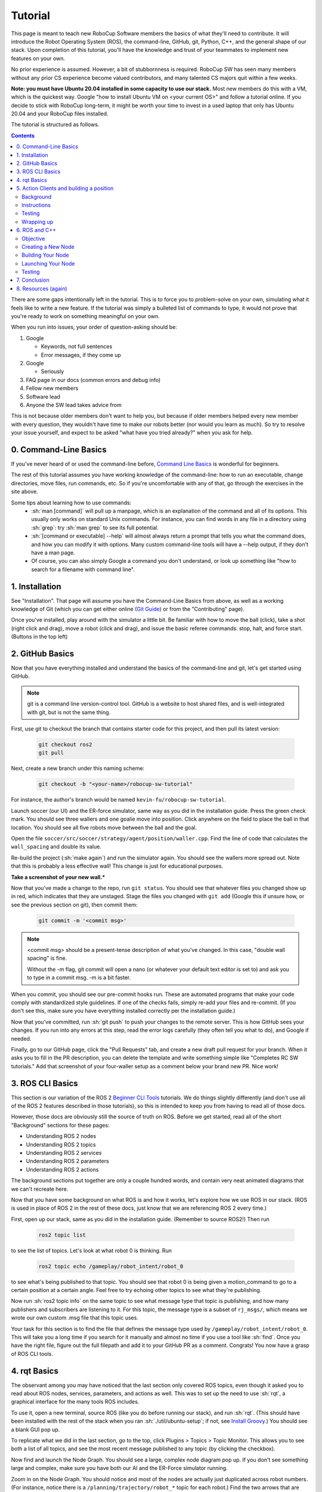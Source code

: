 .. role:: sh(code)
   :language: sh

.. role:: cpp(code)
   :language: cpp

.. role:: cmake(code)
   :language: cmake

Tutorial
=============

This page is meant to teach new RoboCup Software members the basics of what
they'll need to contribute. It will introduce the Robot Operating System (ROS),
the command-line, GitHub, git, Python, C++, and the general shape of our stack.
Upon completion of this tutorial, you'll have the knowledge and trust of your
teammates to implement new features on your own.

No prior experience is assumed. However, a bit of stubbornness is required.
RoboCup SW has seen many members without any prior CS experience become valued
contributors, and many talented CS majors quit within a few weeks.

**Note: you must have Ubuntu 20.04 installed in some capacity to use our
stack.** Most new members do this with a VM, which is the quickest way. Google
"how to install Ubuntu VM on <your current OS>" and follow a tutorial online.
If you decide to stick with RoboCup long-term, it might be worth your time to
invest in a used laptop that only has Ubuntu 20.04 and your RoboCup files
installed.

The tutorial is structured as follows.

.. contents::

There are some gaps intentionally left in the tutorial. This is to force you to
problem-solve on your own, simulating what it feels like to write a new feature.
If the tutorial was simply a bulleted list of commands to type, it would not
prove that you're ready to work on something meaningful on your own.

When you run into issues, your order of question-asking should be:

#. Google

   * Keywords, not full sentences

   * Error messages, if they come up

#. Google

   * Seriously

#. FAQ page in our docs (common errors and debug info)

#. Fellow new members

#. Software lead

#. Anyone the SW lead takes advice from

This is not because older members don't want to help you, but because if older
members helped every new member with every question, they wouldn't have time to
make our robots better (nor would you learn as much). So try to resolve your
issue yourself, and expect to be asked "what have you tried already?" when you
ask for help.

0. Command-Line Basics
----------------------

If you've never heard of or used the command-line before, `Command Line Basics`_ is
wonderful for beginners.

.. image:: ./_static/ubuntu_cli_tutorial.png

The rest of this tutorial assumes you have working knowledge of the
command-line: how to run an executable, change directories, move files, run
commands, etc. So if you're uncomfortable with any of that, go through the
exercises in the site above.

Some tips about learning how to use commands:
 * :sh:`man [command]` will pull up a manpage, which is an explanation of the
   command and all of its options. This usually only works on standard Unix
   commands. For instance, you can find words in any file in a directory using
   :sh:`grep`: try :sh:`man grep` to see its full potential.
 * :sh:`[command or executable] --help` will almost always return a prompt that
   tells you what the command does, and how you can modify it with options. Many
   custom command-line tools will have a --help output, if they don't have a man
   page.
 * Of course, you can also simply Google a command you don't understand, or look
   up something like "how to search for a filename with command line".

1. Installation
---------------

See "Installation". That page will assume you have the Command-Line Basics
from above, as well as a working knowledge of Git (which you can get either
online (`Git Guide`_) or from the "Contributing"
page).

Once you've installed, play around with the simulator a little bit. Be familiar 
with how to move the ball (click), take a shot (right click and drag), move a robot
(click and drag), and issue the basic referee commands: stop, halt, and force start.
(Buttons in the top left)

2. GitHub Basics
----------------

Now that you have everything installed and understand the basics of the
command-line and git, let's get started using GitHub.

.. Note::

   git is a command line version-control tool. GitHub is a website to host
   shared files, and is well-integrated with git, but is not the same thing.

First, use git to checkout the branch that contains starter code for this
project, and then pull its latest version:

   .. code-block:: sh

      git checkout ros2
      git pull

Next, create a new branch under this naming scheme:

   .. code-block:: sh

      git checkout -b "<your-name>/robocup-sw-tutorial"

For instance, the author's branch would be named
``kevin-fu/robocup-sw-tutorial``.

Launch soccer (our UI) and the ER-force simulator, same way as you did in the 
installation guide. Press the green check mark. You should see three wallers
and one goalie move into position. Click anywhere on the field to place the 
ball in that location. You should see all five robots move between the ball
and the goal.

Open the file ``soccer/src/soccer/strategy/agent/position/waller.cpp``. 
Find the line of code that calculates the ``wall_spacing`` and double its value.

Re-build the project (:sh:`make again`) and run the simulator again. You should
see the wallers more spread out. Note that this is probably a less effective wall!
This change is just for educational purposes. 

**Take a screenshot of your new wall.***

Now that you've made a change to the repo, run ``git status``. You should see
that whatever files you changed show up in red, which indicates that they are
unstaged. Stage the files you changed with ``git add`` (Google this if unsure
how, or see the previous section on git), then commit them:

   .. code-block:: sh

      git commit -m '<commit msg>'

.. note::

   <commit msg> should be a present-tense description of what you've changed. In
   this case, "double wall spacing" is fine.

   Without the -m flag, git commit will open a nano (or whatever your
   default text editor is set to) and ask you to type in 
   a commit msg. -m is a bit faster.

When you commit, you should see our pre-commit hooks run. These are automated
programs that make your code comply with standardized style guidelines. If one
of the checks fails, simply re-add your files and re-commit. (If you don't see
this, make sure you have everything installed correctly per the installation
guide.)

Now that you've committed, run :sh:`git push` to push your changes to the remote
server. This is how GitHub sees your changes. If you run into any errors at this
step, read the error logs carefully (they often tell you what to do), and Google
if needed.

Finally, go to our GitHub page, click the "Pull Requests" tab, and create a new
draft pull request for your branch. When it asks you to fill in the PR
description, you can delete the template and write something simple like
"Completes RC SW tutorials." Add that screenshot of your four-waller setup as a
comment below your brand new PR. Nice work!

3. ROS CLI Basics
-----------------

This section is our variation of the ROS 2 `Beginner CLI Tools`_ tutorials. We
do things slightly differently (and don't use all of the ROS 2 features
described in those tutorials), so this is intended to keep you from having to
read all of those docs.

However, those docs are obviously still the source of truth on ROS. Before we
get started, read all of the short "Background" sections for these pages:

* Understanding ROS 2 nodes
* Understanding ROS 2 topics
* Understanding ROS 2 services
* Understanding ROS 2 parameters
* Understanding ROS 2 actions

The background sections put together are only a couple hundred words, and
contain very neat animated diagrams that we can't recreate here.

Now that you have some background on what ROS is and how it works, let's explore
how we use ROS in our stack. (ROS is used in place of ROS 2 in the rest of these
docs, just know that we are referencing ROS 2 every time.)

First, open up our stack, same as you did in the installation guide. (Remember
to source ROS2!) Then run

   .. code-block:: sh

      ros2 topic list

to see the list of topics. Let's look at what robot 0 is thinking. Run

   .. code-block:: sh

      ros2 topic echo /gameplay/robot_intent/robot_0

to see what's being published to that topic. You should see that robot 0 is
being given a motion_command to go to a certain position at a certain angle.
Feel free to try echoing other topics to see what they're publishing.

Now run :sh:`ros2 topic info` on the same topic to see what message type that
topic is publishing, and how many publishers and subscribers are listening to
it. For this topic, the message type is a subset of ``rj_msgs/``, which means we
wrote our own custom .msg file that this topic uses.

Your task for this section is to find the file that defines the message type
used by ``/gameplay/robot_intent/robot_0``. This will take you a long time if
you search for it manually and almost no time if you use a tool like :sh:`find`.
Once you have the right file, figure out the full filepath and add it to your
GitHub PR as a comment. Congrats! You now have a grasp of ROS CLI tools.

4. rqt Basics
-------------

The observant among you may have noticed that the last section only covered ROS
topics, even though it asked you to read about ROS nodes, services, parameters,
and actions as well. This was to set up the need to use :sh:`rqt`, a graphical
interface for the many tools ROS includes.

To use it, open a new terminal, source ROS (like you do before running our
stack), and run :sh:`rqt`. (This should have been installed with the rest of the
stack when you ran :sh:`./util/ubuntu-setup`; if not, see `Install Groovy`_.) You should see a blank
GUI pop up.

.. image:: ./_static/blank_rqt.png

To replicate what we did in the last section, go to the top, click Plugins >
Topics > Topic Monitor. This allows you to see both a list of all topics, and
see the most recent message published to any topic (by clicking the checkbox).

Now find and launch the Node Graph. You should see a large, complex node diagram
pop up. If you don't see something large and complex, make sure you have both
our AI and the ER-Force simulator running.

Zoom in on the Node Graph. You should notice and most of the nodes are actually
just duplicated across robot numbers. (For instance, notice there is a
``/planning/trajectory/robot_*`` topic for each robot.) Find the two arrows that
are labelled with robot 0's robot intent and figure out which nodes publish and
subscribe to that topic. Post your answer as a GitHub comment on your PR.
(Hint: There are **two** nodes that subscribe to this topic.)

We can also use rqt to dynamically change the behavior of our robots. Pull up
the Dynamic Reconfigure menu and click the control params. Run your runner play
from earlier. In the middle of the play, double the max velocity. You should see
the runner (and every other robot on our team) move much more quickly.

Take a screen recording of this whole process and send it to your software lead
via Slack. Feel free to play around with any other params you see!

5. Action Clients and building a position
-----------------------------------------

Background
~~~~~~~~~~~

This section introduces more concepts of ROS and our strategy. 

First, read this page and do some research if you need to get an understanding
of ROS actions. Our strategy stack is centered around an Action Server and six
Action Clients, each of which represent a robot on the field. 

Also, take a second to understand the difference between
strategy and planning in our stack. Strategy is responsible for high level decisions,
such as robot movement, kicking procedure, robot communication, and referee interaction. Planning is responsible
for taking the instructions from strategy and turning them into trajectories and commands a robot can execute,
which are relayed to our physical robots by the radio.

The Action Server is housed by the Planner node, which is the node responsible for turning requests
for robot actions into trajectories for the robot to follow.

The Action Clients are created by the AgentActionClient node which contain some 
other useful subscriptions to get information about the field and referee.

At any given time, an AgentActionClient is playing a single position. 
It creates a RobotFactoryPosition instance and checks for its task,
which it then relays to the planner using ROS actions. Take a look through ``agent_action_client.cpp`` to get a better understanding of this process. 

Strategy decisions are delegated to the Positions. This makes
sense with respect to soccer—players play differently based on their position.

There are three major positions: Offense, Defense, and Goalie. You may see
some others, but these are only for special game cases.

Robots independently make choices on what position to play via the RobotFactoryPosition.
The RobotFactoryPosition follows the factory design pattern, as it generates
different position instances (e.g., Offense) based on the game state, and returns
the relevant intent from whatever position it is playing.

Take some time to read through Offense, Defense, and Goalie, paying special 
attention to how they each implement ``state_to_task`` and ``update_state``.
This is called a finite state machine, and it is a crucial concept to get the 
hang of. Here's a simple article to get you started: `Finite State Machines`_ 

Instructions
~~~~~~~~~~~~

This is the most open-ended part of the tutorial, but you got this! 
Remember, if you get stuck, ask Google first. Then, check with your peers. We're a very collaborative
team. If you're still stuck, your software lead is happy to give you some hints
and troubleshoot bugs.

Your task is to create a new position, like Offense, Defense, or Goalie. Your
new position will be called Runner. Note that this class is not a ROS node
like the last class you made, but it will be a subclass of ``position.hpp``. 

Some useful C++ resources:

* `C++ Classes`_
* `C++ Inheritance`_ 

Your runner will be a robot that takes laps around the field. It should run in a rectangle that you choose.
If you're feeling creative, the shape it runs in can be any polygon with 4 or more sides. 

A runner's process looks like this:

#. Run along first side of shape 
#. Continue until done
#. Run along second side of shape
#. Continue until done
#. Run along third side of shape
#. Continue until done

etc, starting over when it finishes the shape.

Hopefully, you're seeing how this list lends nicely to a state machine, where states are sides
and you know to switch states based on when the robot has reached a vertex (the end of its path).

You will need to look through the other positions to figure out the details of creating this position,
but here are some more hints.

* The motion command for driving in a straight line is :cpp:`"path_target"`.
* You will probably need to override some methods relating to passing, but you can leave their implementations empty. They don't need to do anything in your position, as your robot will not pass the ball
* The simulator tells you the coordinates of your cursor—these are the same coordinates you can use in your motion commands.

Testing
~~~~~~~

To test your new position, the robot(s) needs to know to use it.
Recall that the RobotFactoryPosition (``robot_factory_position.cpp``) is how the robot assigns itself a position.
Take some time to review this file. RobotFactoryPosition is a subclass of Postion, just like your new runner.
However, it determines what intent to return by calling ``get_task`` on the ``current_position_`` instance, which in our case should be your runner!

You only want one Runner robot, so just set the robot with ID 1 to always be a Runner. See how this is done in the constructor with Offense.
You will also need to change other methods as well (i.e. ``set_default_position``) so the position is not overridden on later ticks.

Wrapping up
~~~~~~~~~~~
Make sure that you are periodically commiting your changes. This makes it easy for you to revert things if you need to!

Once robot 1 is successfully running in a rectangle (or other shape), you're finished! Congratulations!

6. ROS and C++
--------------

Much like Section 4, this section is our version of an official ROS
tutorial. This time we'll reprise `Writing a simple publisher and subscriber (C++)`_.
Before continuing, read the "Background" section of that tutorial, and brush up
on any of the readings from section 4 that you need to. Ignore
"Prerequisites"--our workspace is already set up for you, and we'll walk through
instructions for building your code here.

This section is by far the most difficult of the tutorial. 

**Read the rest of this section before starting.**

Objective
~~~~~~~~~

In this section, you'll be creating a SoccerMom node that gets the team color
and picks a fruit to match. Our robots have to stay motivated somehow!

You can find the team color by subscribing to the relevant topic (this should
become obvious after looking at the list of topics). To "pick a fruit", publish
a standard `String Msg`_ 
to a new topic ``/team_fruit``.
 * When our team color is yellow, publish "banana" to ``/team_fruit``.
 * When our team color is blue, publish "blueberries" to ``/team_fruit``.

Creating a New Node
~~~~~~~~~~~~~~~~~~~

Often in C++ you'll see the use of a header file, which ends in ``.hpp``, and a
source file, which ends in ``.cpp``. Header files contain all the function
declarations and docstrings explaining their use. Source files contain the
function definitions--that is, the code that actually makes the functions work.
This allows for many files to share access to the same methods or classes
without copy-pasting their entire implementation by importing the right header
files. 

(For more information, check out `Headers and Includes`_ resource.)

Let's take a look at a real example in our codebase to make this more
understandable. Find the radio.cpp and radio.hpp files in our codebase. In the
last section, you used :sh:`rqt` to launch the Node Graph. One of the nodes that
subscribe and publish to various topics is ``/radio``, and these files are the
source of that node. 

Comparing the similarities and differences between the subscribers and
publishers in these files vs. the ROS tutorial will help you learn what you can
take directly from the ROS tutorial, and where you need to deviate from it.

As a brief overview to help you get started...

* Notice the :cpp:`#includes` at the top of both files. :cpp:`#includes` are like
  :cpp:`import` statements from Java or Python (with slight differences that are
  not terribly important for our purposes right now). Using ROS forces you to
  include certain things; again, check out the ROS tutorial.

* The header file defines Radio to be subclass of rclcpp::Node (see :cpp:`public rclcpp::Node`).
  This means the Radio has access to all the methods of rclcpp::Node 
  (notice that Node is under :cpp:`namespace rclcpp`!).

* The header file also categorizes all variables and methods of the Radio
  class into :cpp:`public`, :cpp:`protected`, and :cpp:`private`. These are known
  as "access specifiers". This article on `Access Specifiers`_
  sums them up nicely.

* Both files are enclosed under a namespace. Namespaces are an organizational
  tool in C++ which helps organize large codebases. For instance, the radio.hpp
  file defines :cpp:`namespace radio`, so when other files use the :cpp:`SimRadio`
  object, they reference :cpp:`radio::SimRadio`. Give your SoccerMom node a
  :cpp:`tutorial` namespace.

* The existing codebase makes heavy use of *lambda expressions*. For instance,
  in radio.cpp:

   .. code-block:: cpp

      create_subscription<rj_msgs::msg::ManipulatorSetpoint>(
               control::topics::manipulator_setpoint_topic(i), rclcpp::QoS(1), 
               [this, i](rj_msgs::msg::ManipulatorSetpoint::SharedPtr manipulator) {
                  manipulators_cached_.at(i) = *manipulator;
               });

Here, a lambda expression is used instead of the callback function that you'll
see in the ROS tutorial. A lambda expression is just a concise way of defining
a function without giving it a name. This is only suitable when you know you
don't want to reuse a function (since without a name, you can't reference that
function anywhere else). and requires less lines of code when compared to
having another function. 

Read more about `Lambda Expressions`_
if you would like.

* The existing codebase also makes heavy use of *pointers*. You will see this
  in the use of the arrow operator, :cpp:`->`. For example:

   .. code-block:: cpp

      robot_status_topics_.at(robot_id)->publish(robot_status);

The arrow operator is used to access a method or element of an object, when
given a pointer to that object. Above, :cpp:`robot_status_topics_` is a list of
pointers to ROS publisher objects. Calling :cpp:`->publish(robot_status)` on one
element in that list publishes a robot status using that specific publisher.
You will learn more about pointers when you take CS 2110, but if you want to
get a headstart, see `C++ Member Operators`_.

* Finally, the docstrings in the radio header file state that the Radio class
  abstract superclass of the network_radio and sim_radio nodes. (If you are
  unfamiliar with the concept of abstraction, `C++ Abstract Classes`_ is more
  information.) The concrete subclasses are NetworkRadio and SimRadio.

You might be wondering: okay, this is great, but how do I compile and run my
new node?

Well, both NetworkRadio and SimRadio have an associated <name>_main.cpp file
(e.g. ``sim_radio_node_main``) which contains the main function for its
respective node. This structure is intended to make writing the CMake files for
the directory easier. We use `CMake`_ to compile
our C++ programs on a variety of different hardware architectures. 

As a result, to compile and use your new node, you'll need to add your new
source files to the right CMake files.

Building Your Node
~~~~~~~~~~~~~~~~~~

CMakeLists.txt files are used to make standard build files for the directory. It
locates files, libraries, and executables to support complex directory
hierarchies. Locate the ``CMakeLists.txt`` file in
``robocup-software/soccer/src/soccer``.

Let's start looking at all the magic CMake text that builds our cpp code:

* Notice the source files under :cmake:`ROBOCUP_LIB_SRC`. You will find the
  radio files that you explored earlier, along with all the other source
  files we use (motion control, UI, etc.).

* Many of the nodes have an environment variable set for their
  <node>_main.cpp. For instance, SimRadio has the line
  :cmake:`set(SIM_RADIO_NODE_SRC radio/sim_radio_node_main.cpp)`. This defines
  :cmake:`SIM_RADIO_NODE_SRC` to be the filepath
  :cmake:`radio/sim_radio_node_main.cpp`. You will need a similar line for
  your new node, with adjustments to the names.

* There is a corresponding :cmake:`target_sources` line that SimRadio needs to
  actually start: :cmake:`target_sources(sim_radio_node PRIVATE ${SIM_RADIO_NODE_SRC})`

The rest is up to you. Keep using SimRadio as an example. Search through and
find the parts of the CMake file where SimRadio is used, then follow that
format for your own node. 

It's okay if you don't understand everything that's going on. (Honestly, CMake
files are one of those things we re-learn when adding new nodes and forget
almost immediately after.) Just match the existing patterns.


Launching Your Node
~~~~~~~~~~~~~~~~~~~

You're almost there! The final file to get your node up and running is the
``.launch`` file.

Launch files in ROS are a convenient way of starting up multiple nodes, setting
initial parameters, and other requirements. Find the ``robocup-software/launch``
directory and open the file that seems most relevant to your new node.
(HINT: Your node should be located in ``robocup-software/soccer``.) 

Like the CMake section, this part is a lot of copying what already exists and
changing it to match your new node's names. If you want to read more about ROS
launch files, the `Launch Files Tutorial`_ is a great place to start.


Testing
~~~~~~~

Whew! What a section. If you've made it this far, you should have everything
you need to create the SoccerMom node. 

This section will probably take you a while. Remember, when you run into
issues, your order of question-asking should be:

#. Google

#. FAQ page in our docs

#. Fellow new members

#. Software lead

#. Anyone the SW lead takes advice from

.. note::

   Since you have made changes to the C++ part of our codebase, you must build
   it again to test your node. This may take a while, so be patient and
   proactive with your changes. If you forgot how to build the codebase, go to
   the Getting Started page.

To test, change our team color using the UI by going to the top menu bar and
clicking Field > Team Color. You should see the team color change in the top
right corner of our UI. Screenshot proof that your ``/team_fruit`` topic is
publishing the right fruit for both options, and post as a comment to your PR.

Similar to the Python section, there's a lot of file-finding in this part. Use
the option in your IDE or text editor that allows you to see a full folder at
once. For instance, in VS Code, there is an option to open a full folder, which
displays all the subfolders and files in the left toolbar.

If you've read this whole section and are feeling a little intimidated, that's
normal. The paragraphs above form a nice guide and checklist for you to follow.
Just try your best, one step at a time, and eventually you'll have a working
piece of software to be proud of.

7. Conclusion
-------------

Finally, tag your software lead for review on your pull request. For your final
comment, leave feedback on anything that confused you in this tutorial. When
reviewing your PR, your software lead will either request changes, meaning they
have some feedback for you to adjust your PR, or approve it, meaning your
changes are ready to merge.

However, this time, upon approval, **CLOSE your pull request. Do not merge it.**
Since this is only a tutorial project, there's no need to add it to the
codebase.

Congratulations! This was a long journey, but if you've made it this far, you
have proved yourself worthy of your teammates' trust, and are ready to work on
real features. We hope this was a helpful first step in your long robotics
career.

8. Resources (again)
--------------------

Here are all the external links from this document, copied again for your easy reference

* `Command Line Basics`_
  
.. _Command Line Basics: https://ubuntu.com/tutorials/command-line-for-beginners#1-overview

* `Git Guide`_
  
.. _Git Guide: https://rogerdudler.github.io/git-guide/

* `Beginner CLI Tools`_
  
.. _Beginner CLI Tools: https://docs.ros.org/en/foxy/Tutorials.html#beginner-cli-tools>

* `Install Groovy`_

.. _Install Groovy: http://wiki.ros.org/rqt/UserGuide/Install/Groovy

* `Writing a simple publisher and subscriber (C++)`_

.. _Writing a simple publisher and subscriber (C++): http://docs.ros.org/en/rolling/Tutorials/Writing-A-Simple-Cpp-Publisher-And-Subscriber.html

* `String Msg`_

.. _String Msg: http://docs.ros.org/en/noetic/api/std_msgs/html/msg/String.html

* `Headers and Includes`_

.. _Headers and Includes: https://cplusplus.com/articles/Gw6AC542/

* `Access Specifiers`_
  
.. _Access Specifiers: https://www.w3schools.com/cpp/cpp_access_specifiers.asp

* `Lambda Expressions`_

.. _Lambda Expressions: https://www.programiz.com/cpp-programming/lambda-expression

* `C++ Member Operators`_

.. _C++ Member Operators: https://www.tutorialspoint.com/cplusplus/cpp_member_operators.htm

* `C++ Abstract Classes`_

.. _C++ Abstract Classes: https://en.wikibooks.org/wiki/C%2B%2B_Programming/Classes/Abstract_Classes

* `CMake`_

.. _CMake: https://cmake.org/overview/

* `Launch Files Tutorial`_

.. _Launch Files Tutorial: https://docs.ros.org/en/foxy/Tutorials/Intermediate/Launch/Creating-Launch-Files.html

* `Finite State Machines`_ 

.. _Finite State Machines: https://medium.com/@mlbors/what-is-a-finite-state-machine-6d8dec727e2c

* `C++ Classes`_

.. _C++ Classes: https://www.learncpp.com/cpp-tutorial/classes-and-class-members/

* `C++ Inheritance`_ 

.. _C++ Inheritance: https://www.learncpp.com/cpp-tutorial/basic-inheritance-in-c/